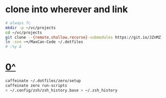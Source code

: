 * clone into wherever and link
#+begin_src sh
  # always fc
  mkdir -p ~/vc/projects
  cd ~/vc/projects
  git clone --{remote,shallow,recurse}-submodules https://git.io/JZnMZ
  ln -svn ~+/MaxCan-Code ~/.dotfiles
  # :%y A
#+end_src
* [[https://github.com/zero-sh/zero.sh#submodule][0^]]
#+begin_src sh
  caffeinate ~/.dotfiles/zero/setup
  caffeinate zero run-scripts
  < ~/.config/zsh/zsh_history.base > ~/.zsh_history
#+end_src
